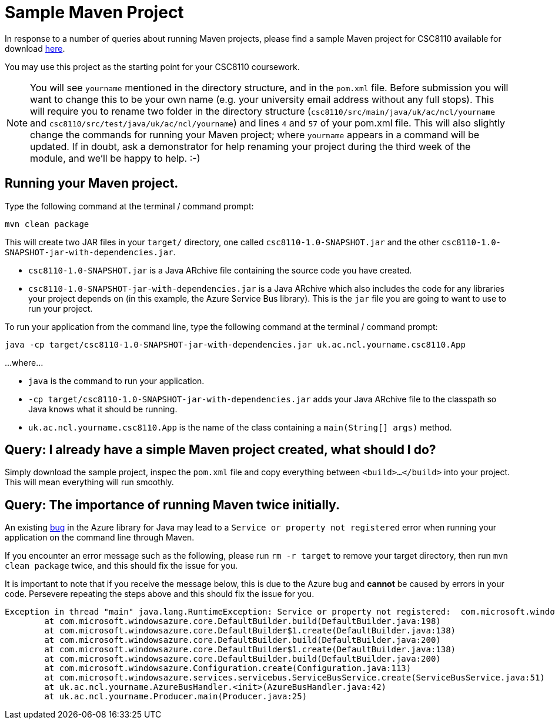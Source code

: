 = Sample Maven Project

In response to a number of queries about running Maven projects, please find a sample Maven project for CSC8110 available for download link:CSC8110SampleMavenProject.zip[here].

You may use this project as the starting point for your CSC8110 coursework.

NOTE: You will see `yourname` mentioned in the directory structure, and in the `pom.xml` file. Before submission you will want to change this to be your own name (e.g. your university email address without any full stops). This will require you to rename two folder in the directory structure (`csc8110/src/main/java/uk/ac/ncl/yourname` and `csc8110/src/test/java/uk/ac/ncl/yourname`) and lines `4` and `57` of your pom.xml file. This will also slightly change the commands for running your Maven project; where `yourname` appears in a command will be updated. If in doubt, ask a demonstrator for help renaming your project during the third week of the module, and we'll be happy to help. :-)

== Running your Maven project.

Type the following command at the terminal / command prompt:

`mvn clean package`

This will create two JAR files in your `target/` directory, one called `csc8110-1.0-SNAPSHOT.jar` and the other `csc8110-1.0-SNAPSHOT-jar-with-dependencies.jar`.

- `csc8110-1.0-SNAPSHOT.jar` is a Java ARchive file containing the source code you have created.
- `csc8110-1.0-SNAPSHOT-jar-with-dependencies.jar` is a Java ARchive which also includes the code for any libraries your project depends on (in this example, the Azure Service Bus library). This is the `jar` file you are going to want to use to run your project.

To run your application from the command line, type the following command at the terminal / command prompt:

`java -cp target/csc8110-1.0-SNAPSHOT-jar-with-dependencies.jar uk.ac.ncl.yourname.csc8110.App`

...where...

- `java` is the command to run your application.

- `-cp target/csc8110-1.0-SNAPSHOT-jar-with-dependencies.jar` adds your Java ARchive file to the classpath so Java knows what it should be running.

//where `packagename` is your package e.g. `uk.ac.ncl.mattforshaw.csc8110`, and 

- `uk.ac.ncl.yourname.csc8110.App` is the name of the class containing a `main(String[] args)` method.

== Query: I already have a simple Maven project created, what should I do?
Simply download the sample project, inspec the `pom.xml` file and copy everything between `<build>...</build>` into your project. This will mean everything will run smoothly.

== Query: The importance of running Maven twice initially.

An existing link:https://github.com/Azure/azure-sdk-for-java/issues/465[bug] in the Azure library for Java may lead to a `Service or property not registered` error when running your application on the command line through Maven.

If you encounter an error message such as the following, please run `rm -r target` to remove your target directory, then run `mvn clean package` twice, and this should fix the issue for you.

It is important to note that if you receive the message below, this is due to the Azure bug and *cannot* be caused by errors in your code. Persevere repeating the steps above and this should fix the issue for you.

----
Exception in thread "main" java.lang.RuntimeException: Service or property not registered:  com.microsoft.windowsazure.services.servicebus.ServiceBusContract class com.sun.jersey.api.client.Client
	at com.microsoft.windowsazure.core.DefaultBuilder.build(DefaultBuilder.java:198)
	at com.microsoft.windowsazure.core.DefaultBuilder$1.create(DefaultBuilder.java:138)
	at com.microsoft.windowsazure.core.DefaultBuilder.build(DefaultBuilder.java:200)
	at com.microsoft.windowsazure.core.DefaultBuilder$1.create(DefaultBuilder.java:138)
	at com.microsoft.windowsazure.core.DefaultBuilder.build(DefaultBuilder.java:200)
	at com.microsoft.windowsazure.Configuration.create(Configuration.java:113)
	at com.microsoft.windowsazure.services.servicebus.ServiceBusService.create(ServiceBusService.java:51)
	at uk.ac.ncl.yourname.AzureBusHandler.<init>(AzureBusHandler.java:42)
	at uk.ac.ncl.yourname.Producer.main(Producer.java:25)
----

